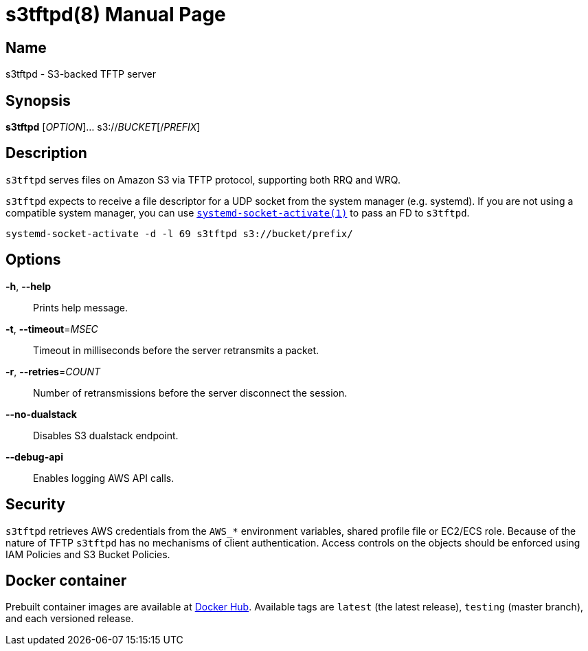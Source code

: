 = s3tftpd(8)
Kasumi Hanazuki
:doctype: manpage
:mansource: github.com/hanazuki/s3tftpd

== Name

s3tftpd - S3-backed TFTP server

== Synopsis

*s3tftpd* [_OPTION_]... s3://__BUCKET__[/__PREFIX__]

== Description

`s3tftpd` serves files on Amazon S3 via TFTP protocol, supporting both RRQ and WRQ.

`s3tftpd` expects to receive a file descriptor for a UDP socket from the system manager (e.g. systemd). If you are not using a compatible system manager, you can use https://www.freedesktop.org/software/systemd/man/systemd-socket-activate.html[`systemd-socket-activate(1)`] to pass an FD to `s3tftpd`.

```
systemd-socket-activate -d -l 69 s3tftpd s3://bucket/prefix/
```

== Options

*-h*, *--help*::
  Prints help message.

*-t*, *--timeout*=_MSEC_::
  Timeout in milliseconds before the server retransmits a packet.

*-r*, *--retries*=_COUNT_::
  Number of retransmissions before the server disconnect the session.

*--no-dualstack*::
  Disables S3 dualstack endpoint.

*--debug-api*::
  Enables logging AWS API calls.

== Security

`s3tftpd` retrieves AWS credentials from the `AWS_*` environment variables, shared profile file or EC2/ECS role.
Because of the nature of TFTP `s3tftpd` has no mechanisms of client authentication. Access controls on the objects should be enforced using IAM Policies and S3 Bucket Policies.


== Docker container

Prebuilt container images are available at https://hub.docker.com/r/hanazuki/s3tftpd[Docker Hub]. Available tags are `latest` (the latest release), `testing` (master branch), and each versioned release.
